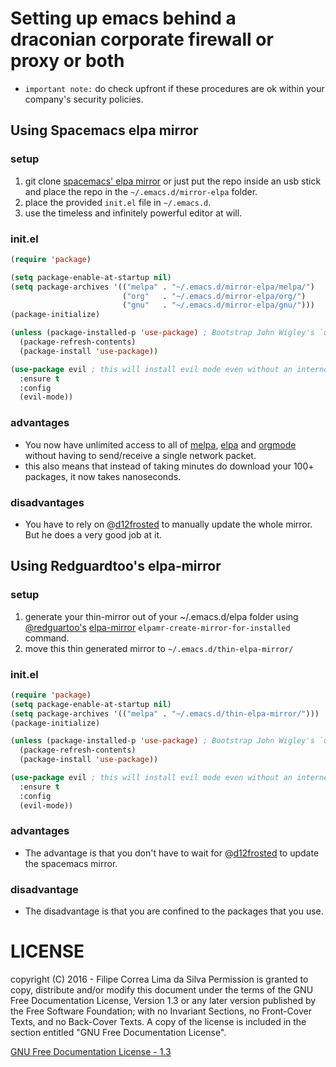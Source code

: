 * Setting up emacs behind a draconian corporate firewall or proxy or both
  - =important note:= do check upfront if these procedures are ok within your company's security policies.

** Using Spacemacs elpa mirror
*** setup

  1. git clone [[https://github.com/syl20bnr/spacemacs-elpa-mirror][spacemacs' elpa mirror]] or just put the repo inside an usb stick and place the repo in the =~/.emacs.d/mirror-elpa= folder.
  2. place the provided =init.el= file in =~/.emacs.d=.
  3. use the timeless and infinitely powerful editor at will.

*** init.el
    #+BEGIN_SRC emacs-lisp
      (require 'package)

      (setq package-enable-at-startup nil)
      (setq package-archives '(("melpa" . "~/.emacs.d/mirror-elpa/melpa/")
                               ("org"   . "~/.emacs.d/mirror-elpa/org/")
                               ("gnu"   . "~/.emacs.d/mirror-elpa/gnu/")))
      (package-initialize)

      (unless (package-installed-p 'use-package) ; Bootstrap John Wigley's `use-package'
        (package-refresh-contents)
        (package-install 'use-package))

      (use-package evil ; this will install evil mode even without an internet connection.
        :ensure t
        :config
        (evil-mode))
    #+END_SRC

*** advantages

    - You now have unlimited access to all of [[http://melpa.org][melpa]], [[http://elpa.gnu.org][elpa]] and [[http://orgmode.org/][orgmode]] without having to send/receive a single network packet.
    - this also means that instead of taking minutes do download your 100+ packages, it now takes nanoseconds.

*** disadvantages

    - You have to rely on @[[http://github.com/d12frosted][d12frosted]] to manually update the whole mirror. But he does a very good job at it.

** Using Redguardtoo's elpa-mirror
*** setup
    1. generate your thin-mirror out of your ~/.emacs.d/elpa folder using [[https://github.com/redguardtoo/][@redguartoo's]] [[https://github.com/redguardtoo/elpa-mirror][elpa-mirror]] =elpamr-create-mirror-for-installed= command.
    2. move this thin generated mirror to =~/.emacs.d/thin-elpa-mirror/=
*** init.el

    #+BEGIN_SRC emacs-lisp
      (require 'package)
      (setq package-enable-at-startup nil)
      (setq package-archives '(("melpa" . "~/.emacs.d/thin-elpa-mirror/")))
      (package-initialize)

      (unless (package-installed-p 'use-package) ; Bootstrap John Wigley's `use-package'
        (package-refresh-contents)
        (package-install 'use-package))

      (use-package evil ; this will install evil mode even without an internet connection.
        :ensure t
        :config
        (evil-mode))
    #+END_SRC

*** advantages

 - The advantage is that you don't have to wait for @[[http://github.com/d12frosted][d12frosted]] to update the spacemacs mirror.

*** disadvantage

 - The disadvantage is that you are confined to the packages that you use.

* LICENSE

    copyright (C)  2016 - Filipe Correa Lima da Silva
    Permission is granted to copy, distribute and/or modify this document
    under the terms of the GNU Free Documentation License, Version 1.3
    or any later version published by the Free Software Foundation;
    with no Invariant Sections, no Front-Cover Texts, and no Back-Cover Texts.
    A copy of the license is included in the section entitled "GNU
    Free Documentation License".

[[https://www.gnu.org/licenses/fdl.html#addendum][GNU Free Documentation License - 1.3]]